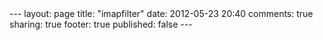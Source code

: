 #+BEGIN_HTML

---
layout:         page
title:          "imapfilter"
date:           2012-05-23 20:40
comments:       true
sharing:        true
footer:         true
published:      false
---

#+END_HTML
